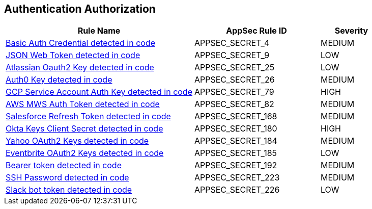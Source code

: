== Authentication Authorization

[cols="3,2,1",options="header"]
|===
|Rule Name |AppSec Rule ID |Severity

|xref:appsec-secret-4.adoc[Basic Auth Credential detected in code] |APPSEC_SECRET_4 |MEDIUM
|xref:appsec-secret-9.adoc[JSON Web Token detected in code] |APPSEC_SECRET_9 |LOW
|xref:appsec-secret-25.adoc[Atlassian Oauth2 Key detected in code] |APPSEC_SECRET_25 |LOW
|xref:appsec-secret-26.adoc[Auth0 Key detected in code] |APPSEC_SECRET_26 |MEDIUM
|xref:appsec-secret-79.adoc[GCP Service Account Auth Key detected in code] |APPSEC_SECRET_79 |HIGH
|xref:appsec-secret-82.adoc[AWS MWS Auth Token detected in code] |APPSEC_SECRET_82 |MEDIUM
|xref:appsec-secret-168.adoc[Salesforce Refresh Token detected in code] |APPSEC_SECRET_168 |MEDIUM
|xref:appsec-secret-180.adoc[Okta Keys Client Secret detected in code] |APPSEC_SECRET_180 |HIGH
|xref:appsec-secret-184.adoc[Yahoo OAuth2 Keys detected in code] |APPSEC_SECRET_184 |MEDIUM
|xref:appsec-secret-185.adoc[Eventbrite OAuth2 Keys detected in code] |APPSEC_SECRET_185 |LOW
|xref:appsec-secret-192.adoc[Bearer token detected in code] |APPSEC_SECRET_192 |MEDIUM
|xref:appsec-secret-223.adoc[SSH Password detected in code] |APPSEC_SECRET_223 |MEDIUM
|xref:appsec-secret-226.adoc[Slack bot token detected in code] |APPSEC_SECRET_226 |LOW
|===
